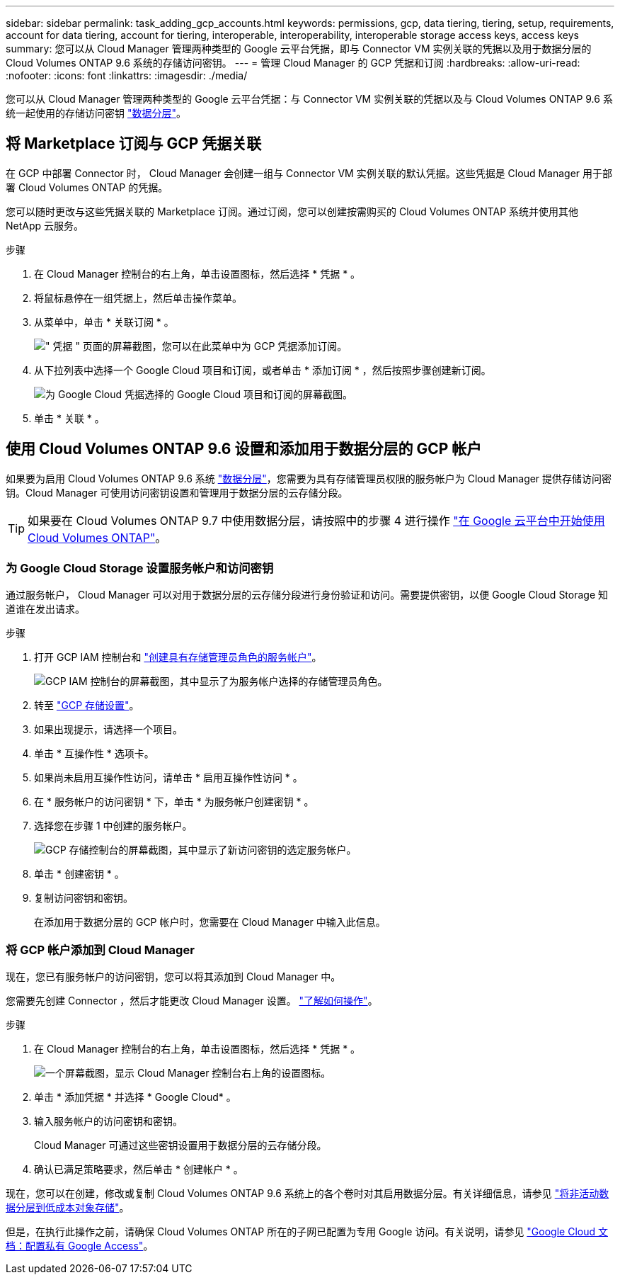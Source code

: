 ---
sidebar: sidebar 
permalink: task_adding_gcp_accounts.html 
keywords: permissions, gcp, data tiering, tiering, setup, requirements, account for data tiering, account for tiering, interoperable, interoperability, interoperable storage access keys, access keys 
summary: 您可以从 Cloud Manager 管理两种类型的 Google 云平台凭据，即与 Connector VM 实例关联的凭据以及用于数据分层的 Cloud Volumes ONTAP 9.6 系统的存储访问密钥。 
---
= 管理 Cloud Manager 的 GCP 凭据和订阅
:hardbreaks:
:allow-uri-read: 
:nofooter: 
:icons: font
:linkattrs: 
:imagesdir: ./media/


[role="lead"]
您可以从 Cloud Manager 管理两种类型的 Google 云平台凭据：与 Connector VM 实例关联的凭据以及与 Cloud Volumes ONTAP 9.6 系统一起使用的存储访问密钥 link:concept_data_tiering.html["数据分层"]。



== 将 Marketplace 订阅与 GCP 凭据关联

在 GCP 中部署 Connector 时， Cloud Manager 会创建一组与 Connector VM 实例关联的默认凭据。这些凭据是 Cloud Manager 用于部署 Cloud Volumes ONTAP 的凭据。

您可以随时更改与这些凭据关联的 Marketplace 订阅。通过订阅，您可以创建按需购买的 Cloud Volumes ONTAP 系统并使用其他 NetApp 云服务。

.步骤
. 在 Cloud Manager 控制台的右上角，单击设置图标，然后选择 * 凭据 * 。
. 将鼠标悬停在一组凭据上，然后单击操作菜单。
. 从菜单中，单击 * 关联订阅 * 。
+
image:screenshot_gcp_add_subscription.gif["\" 凭据 \" 页面的屏幕截图，您可以在此菜单中为 GCP 凭据添加订阅。"]

. 从下拉列表中选择一个 Google Cloud 项目和订阅，或者单击 * 添加订阅 * ，然后按照步骤创建新订阅。
+
image:screenshot_gcp_associate.gif["为 Google Cloud 凭据选择的 Google Cloud 项目和订阅的屏幕截图。"]

. 单击 * 关联 * 。




== 使用 Cloud Volumes ONTAP 9.6 设置和添加用于数据分层的 GCP 帐户

如果要为启用 Cloud Volumes ONTAP 9.6 系统 link:concept_data_tiering.html["数据分层"]，您需要为具有存储管理员权限的服务帐户为 Cloud Manager 提供存储访问密钥。Cloud Manager 可使用访问密钥设置和管理用于数据分层的云存储分段。


TIP: 如果要在 Cloud Volumes ONTAP 9.7 中使用数据分层，请按照中的步骤 4 进行操作 link:task_getting_started_gcp.html["在 Google 云平台中开始使用 Cloud Volumes ONTAP"]。



=== 为 Google Cloud Storage 设置服务帐户和访问密钥

通过服务帐户， Cloud Manager 可以对用于数据分层的云存储分段进行身份验证和访问。需要提供密钥，以便 Google Cloud Storage 知道谁在发出请求。

.步骤
. 打开 GCP IAM 控制台和 https://cloud.google.com/iam/docs/creating-custom-roles#creating_a_custom_role["创建具有存储管理员角色的服务帐户"^]。
+
image:screenshot_gcp_service_account_role.gif["GCP IAM 控制台的屏幕截图，其中显示了为服务帐户选择的存储管理员角色。"]

. 转至 https://console.cloud.google.com/storage/settings["GCP 存储设置"^]。
. 如果出现提示，请选择一个项目。
. 单击 * 互操作性 * 选项卡。
. 如果尚未启用互操作性访问，请单击 * 启用互操作性访问 * 。
. 在 * 服务帐户的访问密钥 * 下，单击 * 为服务帐户创建密钥 * 。
. 选择您在步骤 1 中创建的服务帐户。
+
image:screenshot_gcp_access_key.gif["GCP 存储控制台的屏幕截图，其中显示了新访问密钥的选定服务帐户。"]

. 单击 * 创建密钥 * 。
. 复制访问密钥和密钥。
+
在添加用于数据分层的 GCP 帐户时，您需要在 Cloud Manager 中输入此信息。





=== 将 GCP 帐户添加到 Cloud Manager

现在，您已有服务帐户的访问密钥，您可以将其添加到 Cloud Manager 中。

您需要先创建 Connector ，然后才能更改 Cloud Manager 设置。 link:concept_connectors.html#how-to-create-a-connector["了解如何操作"]。

.步骤
. 在 Cloud Manager 控制台的右上角，单击设置图标，然后选择 * 凭据 * 。
+
image:screenshot_settings_icon.gif["一个屏幕截图，显示 Cloud Manager 控制台右上角的设置图标。"]

. 单击 * 添加凭据 * 并选择 * Google Cloud* 。
. 输入服务帐户的访问密钥和密钥。
+
Cloud Manager 可通过这些密钥设置用于数据分层的云存储分段。

. 确认已满足策略要求，然后单击 * 创建帐户 * 。


现在，您可以在创建，修改或复制 Cloud Volumes ONTAP 9.6 系统上的各个卷时对其启用数据分层。有关详细信息，请参见 link:task_tiering.html["将非活动数据分层到低成本对象存储"]。

但是，在执行此操作之前，请确保 Cloud Volumes ONTAP 所在的子网已配置为专用 Google 访问。有关说明，请参见 https://cloud.google.com/vpc/docs/configure-private-google-access["Google Cloud 文档：配置私有 Google Access"^]。
